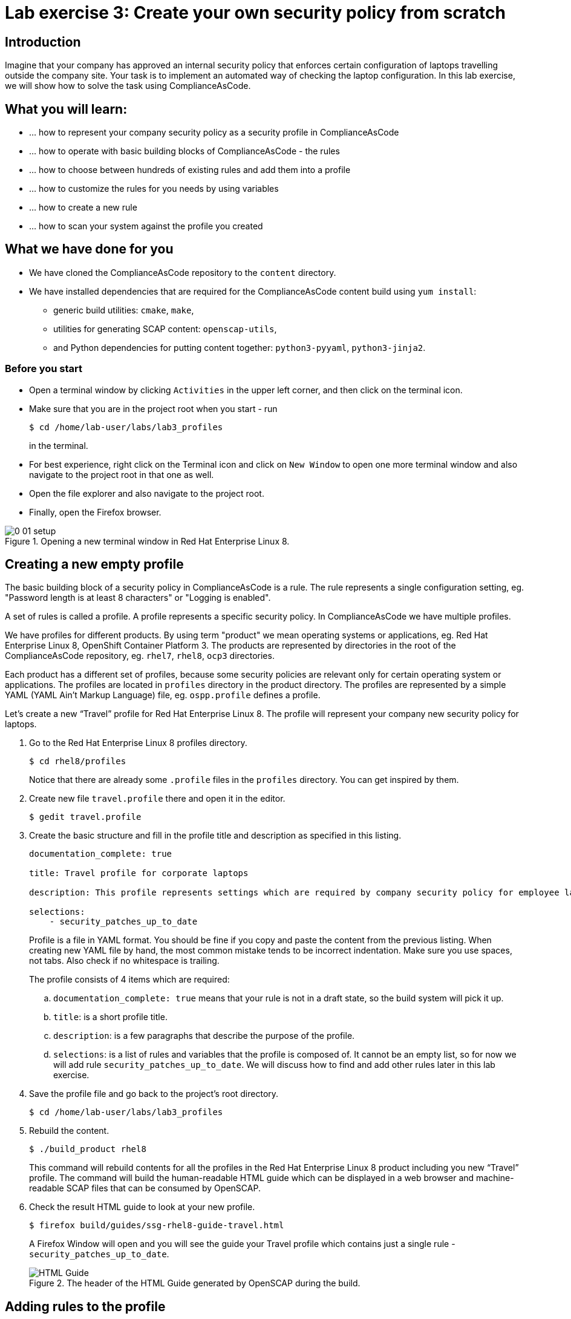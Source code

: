 = Lab exercise 3: Create your own security policy from scratch

:imagesdir: images

== Introduction

Imagine that your company has approved an internal security policy that enforces certain configuration of laptops travelling outside the company site.
Your task is to implement an automated way of checking the laptop configuration.
In this lab exercise, we will show how to solve the task using ComplianceAsCode.

== What you will learn:

* ... how to represent your company security policy as a security profile in ComplianceAsCode
* ... how to operate with basic building blocks of ComplianceAsCode - the rules
* ... how to choose between hundreds of existing rules and add them into a profile
* ... how to customize the rules for you needs by using variables
* ... how to create a new rule
* ... how to scan your system against the profile you created

== What we have done for you

* We have cloned the ComplianceAsCode repository to the `content` directory.
* We have installed dependencies that are required for the ComplianceAsCode content build using `yum install`:
** generic build utilities: `cmake`, `make`,
** utilities for generating SCAP content: `openscap-utils`,
** and Python dependencies for putting content together: `python3-pyyaml`, `python3-jinja2`.

=== Before you start

* Open a terminal window by clicking `Activities` in the upper left corner, and then click on the terminal icon.
* Make sure that you are in the project root when you start - run
+
----
$ cd /home/lab-user/labs/lab3_profiles
----
+
in the terminal.

* For best experience, right click on the Terminal icon and click on `New Window` to open one more terminal window and also navigate to the project root in that one as well.
* Open the file explorer and also navigate to the project root.
* Finally, open the Firefox browser.

.Opening a new terminal window in Red Hat Enterprise Linux 8.
image::0-01-setup.png[]

== Creating a new empty profile

The basic building block of a security policy in ComplianceAsCode is a rule.
The rule represents a single configuration setting, eg.
"Password length is at least 8 characters" or "Logging is enabled".

A set of rules is called a profile.
A profile represents a specific security policy.
In ComplianceAsCode we have multiple profiles.

We have profiles for different products.
By using term "product" we mean operating systems or applications, eg.
Red Hat Enterprise Linux 8, OpenShift Container Platform 3.
The products are represented by directories in the root of the ComplianceAsCode repository, eg.
`rhel7`, `rhel8`, `ocp3` directories.

Each product has a different set of profiles, because some security policies are relevant only for certain operating system or applications.
The profiles are located in `profiles` directory in the product directory.
The profiles are represented by a simple YAML (YAML Ain't Markup Language) file, eg.
`ospp.profile` defines a profile.

Let’s create a new “Travel” profile for Red Hat Enterprise Linux 8.
The profile will represent your company new security policy for laptops.

. Go to the Red Hat Enterprise Linux 8 profiles directory.
+
----
$ cd rhel8/profiles
----
+
Notice that there are already some `.profile` files in the `profiles` directory.
You can get inspired by them.
+
. Create new file `travel.profile` there and open it in the editor.
+
----
$ gedit travel.profile
----
+
. Create the basic structure and fill in the profile title and description as specified in this listing.
+
----
documentation_complete: true

title: Travel profile for corporate laptops

description: This profile represents settings which are required by company security policy for employee laptops.

selections:
    - security_patches_up_to_date
----
+
Profile is a file in YAML format.
You should be fine if you copy and paste the content from the previous listing.
When creating new YAML file by hand, the most common mistake tends to be incorrect indentation.
Make sure you use spaces, not tabs.
Also check if no whitespace is trailing.
+
The profile consists of 4 items which are required:
+
.. `documentation_complete: true` means that your rule is not in a draft state, so the build system will pick it up.
.. `title`: is a short profile title.
.. `description`: is a few paragraphs that describe the purpose of the profile.
.. `selections`: is a list of rules and variables that the profile is composed of.
It cannot be an empty list, so for now we will add rule `security_patches_up_to_date`. We will discuss how to find and add other rules later in this lab exercise.
+
. Save the profile file and go back to the project's root directory.
+
----
$ cd /home/lab-user/labs/lab3_profiles
----
+
. Rebuild the content.
+
----
$ ./build_product rhel8
----
+
This command will rebuild contents for all the profiles in the Red Hat Enterprise Linux 8 product including you new “Travel” profile.
The command will build the human-readable HTML guide which can be displayed in a web browser and machine-readable SCAP files that can be consumed by OpenSCAP.
+
. Check the result HTML guide to look at your new profile.
+
----
$ firefox build/guides/ssg-rhel8-guide-travel.html
----
+
A Firefox Window will open and you will see the guide your Travel profile which contains just a single rule - `security_patches_up_to_date`.
+
.The header of the HTML Guide generated by OpenSCAP during the build.
image::2-01-guide.png[HTML Guide]


== Adding rules to the profile

Let’s imagine that one of the requirements of your company policy is that root user cannot log in to the machine via SSH.
At this point, we can reveal to you that ComplianceAsCode already contains a rule that implements this requirement.
You now only need to add this rule to your “travel” profile.

. Find the relevant rule.
+
Rules are represented by directories in ComplianceAsCode.
Each rule directory contains a file called `rule.yml` which contains rule description and metadata.
In our case, we are looking if we have a `rule.yml` file in our repository which contains “SSH root login”. We can use eg.
git grep for that.
+
----
$ git grep -i "SSH root login" "*rule.yml"
linux_os/guide/services/ssh/ssh_server/sshd_disable_root_login/rule.yml:title: 'Disable SSH Root Login'
----
+
If you want, you can check that this is the right rule by opening this `rule.yml` file and reading the description section in this file.
+
----
$ gedit linux_os/guide/services/ssh/ssh_server/sshd_disable_root_login/rule.yml
----
+
----
documentation_complete: true


title: 'Disable SSH Root Login'


description: |-
    The root user should never be allowed to login to a
    system directly over a network.
    To disable root login via SSH, add or correct the following line
[ ... snip ... ]
----
+
In order to add the rule to our new "travel" profile, we need to determine the ID of the rule we have found.
The rule ID is the name of the directory where the `rule.yml` file is located.
In our case, the rule ID is `sshd_disable_root_login`.
+
. Add the rule ID to selections list in your travel profile.
+
----
$ gedit rhel8/profiles/travel.profile
----
+
Add `sshd_disable_root_login` as a new item in `selections` list.
The `selections` list is a list of rules that the profile consists of.
+
Your `travel.profile` file should now look this way:
+
----
documentation_complete: true

title: Travel profile for corporate laptops

description: This profile represents settings which are required by company security policy for employee laptops.

selections:
    - security_patches_up_to_date
    - sshd_disable_root_login
----
+
. Rebuild the content.
+
----
$ ./build_product rhel8
----
+
The rule `sshd_disable_root_login` will get included to your profile by the build system.
+
. Check the result HTML guide.
+
----
$ firefox build/guides/ssg-rhel8-guide-travel.html
----
+
A Firefox window will open and you will see your Travel profile which contains two rules.


== Adding customizable rules to the profile and customizing them

Let’s imagine that one of the requirements set in your company policy is that the user sessions must timeout after 5 minutes of user’s inactivity.

At this point, we can, again, reveal to you that ComplianceAsCode already contains an implementation of this requirement in a form of a rule.
 You now need to add this rule to your “travel” profile.

However, the rule in ComplianceAsCode is generic, or in other words, customizable.
It can check for arbitrary period of user’s inactivity.
We need to set the specific value (5 minutes) in the profile.

. Find the rule ID.
+
This is similar to the previous section.
+
----
$ git grep -i "Interactive Session Timeout" "*rule.yml"
linux_os/guide/system/accounts/accounts-session/accounts_tmout/rule.yml:title: 'Set Interactive Session Timeout'
----
+
As you already know from the first lab lab exercise, the rule is located in `linux_os/guide/system/accounts/accounts-session/accounts_tmout/rule.yml`.
It is easy to spot that the rule ID is `accounts_tmout` because the rule ID is the name of the directory where the rule is located.
+
. Add the rule ID to selections list in your travel profile.
+
----
$ gedit rhel8/profiles/travel.profile
----
+
Add `accounts_tmout` as a new item in selections list.
Make sure your indentation is consistent, use spaces.
Make sure there is no trailing whitespace!
+
. Check the rule contents to find out that there is a variable involved.
+
----
$ gedit linux_os/guide/system/accounts/accounts-session/accounts_tmout/rule.yml
----
+
From the rule contents you can clearly see that it is parametrized by the `variable var_accounts_tmout`.
Notice that the variable `var_accounts_tmout` is used in the description instead of exact value.
In the HTML guide, you will later see that `var_accounts_tmout` has been assigned a value.
The value is also automatically substituted into OVAL checks, Ansible Playbooks and the remediation scripts.
+
. Check out the variable.
+
----
$ find . -name 'var_accounts_tmout*'
linux_os/guide/system/accounts/accounts-session/var_accounts_tmout.var
$ gedit linux_os/guide/system/accounts/accounts-session/var_accounts_tmout.var
----
+
The variable has multiple options, see the options list:
+
----
options:
    30_min: 1800
    10_min: 600
    15_min: 900
    5_min: 300
    default: 600
----
+
The `options` are defined as a YAML dictionary which maps keys to values.
In ComplianceAsCode, the YAML dictionary keys are used as selectors, the YAML dictionary values are concrete values that will be used in the checks.
You use the selector to choose the value in the profile.
You can add a new key and value to the `options` dictionary if none of the values suits your needs.
We will add a new pair of variable name and selector into the profile.
We will use the `5_min` selector to choose the 300 seconds.
+
. Add the variable and the selector to the selections list in your `travel` profile.
+
----
$ gedit rhel8/profiles/travel.profile
----
+
Same as the rule IDs, the variable values also belong to the `selections` list in the profile.
However, the entry for a variable has a format `variable=selector`. So in our case, the format of the list entry is `var_accounts_tmout=5_min`.
+
Your `travel.profile` file should now look like in the following listing:
+
----
documentation_complete: true

title: Travel profile for corporate laptops

description: This profile represents settings which are required by company security policy for employee laptops.


selections:
    - security_patches_up_to_date
    - sshd_disable_root_login
    - accounts_tmout
    - var_accounts_tmout=5_min
----
+
. Rebuild the content.
+
----
$ ./build_product rhel8
----
+
The rule `accounts_tmout` will get included to your profile by the build system.
+
. Check the result HTML guide.
+
----
$ firefox build/guides/ssg-rhel8-guide-travel.html
----
+
Firefox will open and you will see your Travel profile which contains 3 rules.
Scroll down to the rule Account Inactivity Timeout and notice that 300 seconds have been substituted there.


== Scanning the system against the new profile

Now, you can use the new profile that you created in previous Subsections in order to scan your machine using OpenSCAP.

We have examined only the HTML guide so far.
But for automated scanning we will use a datastream instead.
A datastream is an XML file which contains all the data (rules, checks, remediations, metadata) in a single file.
The datastream that contains our new profile was also built during the content build.
The datastream is called `ssg-rhel8-ds.xml` and is located in the `build` directory.

. Run an OpenSCAP scan using the built content.
+
`oscap` is the command-line tool that we will use to scan the machine.
We need to give `oscap` the name of the profile (`travel`) and the path to the built datastream (`ssg-rhel8-ds.xml`) as arguments.
We will also add arguments to turn on the full reporting, which will generate XML and HTML results, that you can review later.
Run the following command:
+
----
$ sudo oscap xccdf eval --results results.xml --oval-results --report report.html --profile travel build/ssg-rhel8-ds.xml
----
+
. Check the scan results.
+
In your terminal you see all 3 rules, and that the 2 of them were evaluated.
+
.The output of `oscap` tool evaluating the travel profile.
image::2-02-terminal.png[Terminal]
+
. Find out the details in the HTML report.
+
Open the HTML report using the following command:
+
----
$ firefox report.html
----
+
The structure of the HTML report is similar to the HTML guide, but it contains the evaluation results.
After clicking on the rule title, you can see the detailed rule results.
+
In the detailed rule results for the rule *Set Interactive Session Timeout* you can review the rule description to see which requirement was not met by the scanned system.
See the *OVAL details* section to examine the reason why this rule failed. It says that items displayed below were missing which means that on the scanned system no object described by the table below exists. In this specific example, there was no string that could match the pattern in `/etc/profile`, which means there is not any `TMOUT` entry in `/etc/profile`. To fix this problem we would need to insert `TMOUT=300` to `/etc/profile` and then run a scan again.
+
.Details of the rule evaluation displayed in the HTML report.
image::2-03-report.png[Report]


== Creating a new rule from scratch

Let’s say that one of the requirements in your corporate policy is that the users have to install the Hexchat application when their laptops are used on travel outside the company site, because the Hexchat is a preferred way to communicate with the company IT support centre.

You want to add a check that checks if Hexchat is installed to your new profile.

ComplianceAsCode does not have any rule ready for installing this application yet.
That means we need to add a new rule for that.

. Find a group directory that fits best your new rule.
+
The rules are located in `linux_os` directory.
Rules in the ComplianceAsCode project are organized into groups, which are represented by directories.
It only depends on you to decide which group  the new rule belongs to.
You can  browse the directory tree to find out the suitable group:
+
.. We are in the `linux_os/guide` directory, and there are `intro`, `system` and `services` directories.
.. As we don't want to configure a service setting, we explore `system`.
.. There are more subdirectories of `system`, and as we want a new software package installed, it makes sense to explore the `software` directory.
.. Here, we create the directory for our rule.
+
. Create a new rule directory in a group directory.
+
The name of the directory will be the rule ID.
Let’s say that `package_hexchat_installed` could be a suitable ID.
We will create the directory using `mkdir`, the `-p` switch makes sure that the directory is created along with it's parents if needed.
+
----
$ mkdir -p linux_os/guide/system/software/package_hexchat_installed
----
+
. Create `rule.yml` in the rule directory.
+
A description of the rule is stored.
Each rule needs to have it.
The `rule.yml` is a simple YAML file.
+
----
$ gedit linux_os/guide/system/software/package_hexchat_installed/rule.yml
----
+
Add the following content to the `rule.yml` file using your editor.
+
----
documentation_complete: true

title: Install Hexchat Application

description: As of company policy, the travelling laptops have to have the Hexchat application installed.

rationale: The Hexchat application enables IRC communication with the corporate IT support centre.

severity: medium
----
+
.. `documentation_complete: true` again indicates that the rule should be picked up by the build system whenever it is applicable.
.. `title` is the rule title, which will be displayed on the command line and in SCAP Workbench.
.. `description` is a section which purpose is to describe the check.
.. `rationale` should contain a justification why the rule exists.
.. `severity` can be either `low`, `medium`, or `high`.

. Add the rule ID to the profile selections.
+
As described in the previous section, you need to add the ID of your new rule (`package_hexchat_installed`) to the selections list in your profile (`travel.profile`).
Your `travel.profile` file in the `rhel8/profiles` directory should now look like in the following listing:
+
----
documentation_complete: true

title: Travel profile for corporate laptops

description: This profile represents settings which are required by company security policy for employee laptops.

selections:
    - security_patches_up_to_date
    - sshd_disable_root_login
    - accounts_tmout
    - var_accounts_tmout=5_min
    - package_hexchat_installed
----
+
. Use templates to generate checks automatically.
+
We have a template that will generate the automated checks in Open Vulnerability and Assesment Language (OVAL), Ansible, Bash, Anaconda and Puppet languages.
There are multiple templates that can generate different checks.
However, not everything is covered by template.
Writing OVAL from scratch is discussed in the third lab exercise of this lab.
+
We only need to add the package to the list of packages for which the checks should be generated using a template.
Add the `hexchat` package to the list of installed packages to be checked.
This list is called `package_installed.csv` and is located in the `templates/csv` directory.
+
----
$ gedit rhel8/templates/csv/packages_installed.csv
----
+
Add `hexchat` as a new line to this file and save the file.
+
. Build the content.
+
----
$ ./build_product rhel8
----
+
. Check the result HTML guide.
+
----
$ firefox build/guides/ssg-rhel8-guide-travel.html
----
+
A Firefox window will open and you will see your Travel profile which contains 4 rules.
You should see your new rule there.
+
.New rule Install Hexchat Application displayed in HTML guide
image::2-04-rule.png[New rule]

For more details about the `rule.yml` format, please refer to https://github.com/ComplianceAsCode/blob/master/docs/manual/developer_guide.adoc#711-rules

<<top>>

link:README.adoc#table-of-contents[ Table of Contents ] | link:lab4_ansible.adoc[Lab exercise 4 - Using Ansible in ComplianceAsCode]
